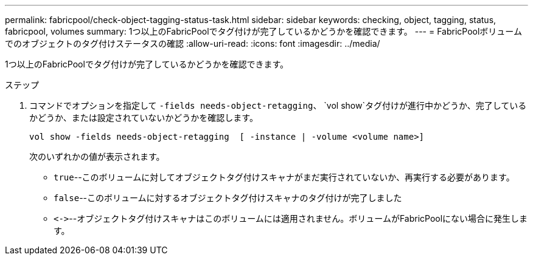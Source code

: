 ---
permalink: fabricpool/check-object-tagging-status-task.html 
sidebar: sidebar 
keywords: checking, object, tagging, status, fabricpool, volumes 
summary: 1つ以上のFabricPoolでタグ付けが完了しているかどうかを確認できます。 
---
= FabricPoolボリュームでのオブジェクトのタグ付けステータスの確認
:allow-uri-read: 
:icons: font
:imagesdir: ../media/


[role="lead"]
1つ以上のFabricPoolでタグ付けが完了しているかどうかを確認できます。

.ステップ
. コマンドでオプションを指定して `-fields needs-object-retagging`、 `vol show`タグ付けが進行中かどうか、完了しているかどうか、または設定されていないかどうかを確認します。
+
[listing]
----
vol show -fields needs-object-retagging  [ -instance | -volume <volume name>]
----
+
次のいずれかの値が表示されます。

+
** `true`--このボリュームに対してオブジェクトタグ付けスキャナがまだ実行されていないか、再実行する必要があります。
** `false`--このボリュームに対するオブジェクトタグ付けスキャナのタグ付けが完了しました
** `+<->+`--オブジェクトタグ付けスキャナはこのボリュームには適用されません。ボリュームがFabricPoolにない場合に発生します。



